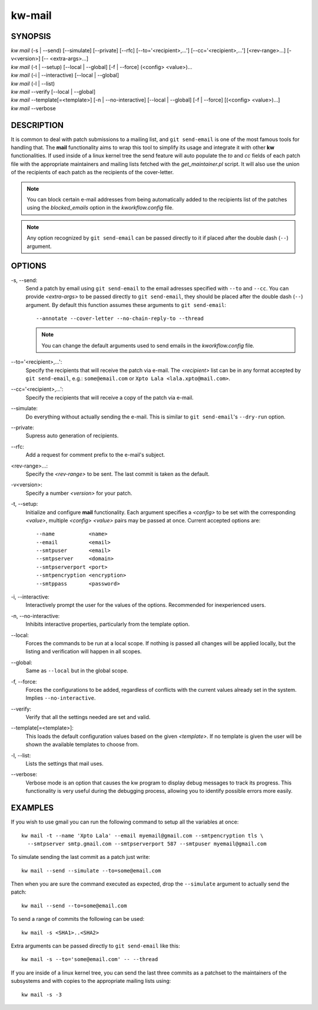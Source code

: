 =======
kw-mail
=======

.. _mail-doc:

SYNOPSIS
========
| *kw mail* (-s | \--send) [\--simulate] [\--private] [\--rfc] [\--to='<recipient>,...'] [\--cc='<recipient>,...'] [<rev-range>...] [-v<version>] [\-- <extra-args>...]
| *kw mail* (-t | \--setup) [\--local | \--global] [-f | \--force] (<config> <value>)...
| *kw mail* (-i | \--interactive) [\--local | \--global]
| *kw mail* (-l | \--list)
| *kw mail* \--verify [\--local | \--global]
| *kw mail* \--template[=<template>] [-n | \--no-interactive] [\--local | \--global] [-f | \--force] [(<config> <value>)...]
| *kw mail* \--verbose


DESCRIPTION
===========
It is common to deal with patch submissions to a mailing list, and
``git send-email`` is one of the most famous tools for handling that. The
**mail** functionality aims to wrap this tool to simplify its usage and
integrate it with other **kw** functionalities.
If used inside of a linux kernel tree the send feature will auto populate the
*to* and *cc* fields of each patch file with the appropriate maintainers and
mailing lists fetched with the *get_maintainer.pl* script. It will also use
the union of the recipients of each patch as the recipients of the cover-letter.

.. note::
  You can block certain e-mail addresses from being automatically added to the
  recipients list of the patches using the *blocked_emails* option in the
  *kworkflow.config* file.

.. note::
  Any option recognized by ``git send-email`` can be passed directly to it if
  placed after the double dash (``--``) argument.

OPTIONS
=======
-s, \--send:
  Send a patch by email using ``git send-email`` to the email adresses
  specified with ``--to`` and ``--cc``. You can provide *<extra-args>* to be
  passed directly to ``git send-email``, they should be placed after the double
  dash (``--``) argument. By default this function assumes these arguments to
  ``git send-email``::

    --annotate --cover-letter --no-chain-reply-to --thread

  .. note::
    You can change the default arguments used to send emails in the
    *kworkflow.config* file.

\--to='<recipient>,...':
  Specify the recipients that will receive the patch via e-mail. The
  *<recipient>* list can be in any format accepted by ``git send-email``, e.g.:
  ``some@email.com`` or ``Xpto Lala <lala.xpto@mail.com>``.

\--cc='<recipient>,...':
  Specify the recipients that will receive a copy of the patch via e-mail.

\--simulate:
  Do everything without actually sending the e-mail. This is similar to
  ``git send-email``'s ``--dry-run`` option.

\--private:
  Supress auto generation of recipients.

\--rfc:
  Add a request for comment prefix to the e-mail's subject.

<rev-range>...:
  Specify the *<rev-range>* to be sent. The last commit is taken as the
  default.

-v<version>:
  Specify a number *<version>* for your patch.

-t, \--setup:
  Initialize and configure **mail** functionality. Each argument specifies a
  *<config>* to be set with the corresponding *<value>*, multiple *<config>*
  *<value>* pairs may be passed at once. Current accepted options are::

    --name           <name>
    --email          <email>
    --smtpuser       <email>
    --smtpserver     <domain>
    --smtpserverport <port>
    --smtpencryption <encryption>
    --smtppass       <password>

-i, \--interactive:
  Interactively prompt the user for the values of the options. Recommended for
  inexperienced users.

-n, \--no-interactive:
  Inhibits interactive properties, particularly from the template option.

\--local:
  Forces the commands to be run at a local scope. If nothing is passed all
  changes will be applied locally, but the listing and verification will happen
  in all scopes.

\--global:
  Same as ``--local`` but in the global scope.

-f, \--force:
  Forces the configurations to be added, regardless of conflicts with the
  current values already set in the system. Implies ``--no-interactive``.

\--verify:
  Verify that all the settings needed are set and valid.

\--template[=<template>]:
  This loads the default configuration values based on the given *<template>*.
  If no template is given the user will be shown the available templates to
  choose from.

-l, \--list:
  Lists the settings that mail uses.

\--verbose:
  Verbose mode is an option that causes the kw program to display debug messages to track
  its progress. This functionality is very useful during the debugging process, allowing
  you to identify possible errors more easily.

EXAMPLES
========
If you wish to use gmail you can run the following command to setup all the
variables at once::

  kw mail -t --name 'Xpto Lala' --email myemail@gmail.com --smtpencryption tls \
    --smtpserver smtp.gmail.com --smtpserverport 587 --smtpuser myemail@gmail.com

To simulate sending the last commit as a patch just write::

  kw mail --send --simulate --to=some@email.com

Then when you are sure the command executed as expected, drop the
``--simulate`` argument to actually send the patch::

  kw mail --send --to=some@email.com

To send a range of commits the following can be used::

  kw mail -s <SHA1>..<SHA2>

Extra arguments can be passed directly to ``git send-email`` like this::

  kw mail -s --to='some@email.com' -- --thread

If you are inside of a linux kernel tree, you can send the last three commits
as a patchset to the maintainers of the subsystems and with copies to the
appropriate mailing lists using::

  kw mail -s -3
